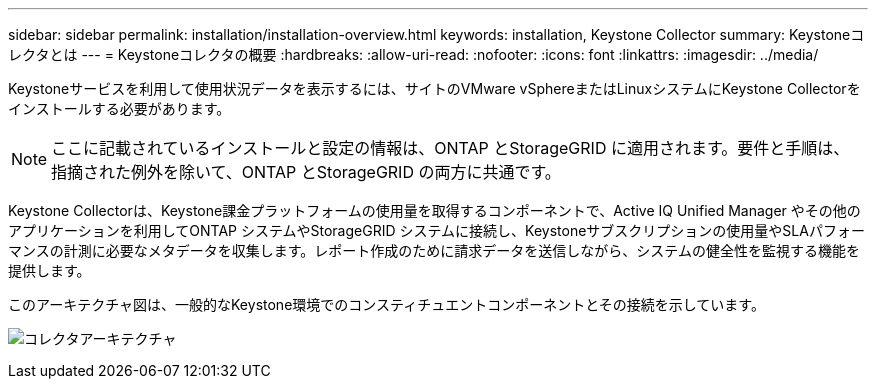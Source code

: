 ---
sidebar: sidebar 
permalink: installation/installation-overview.html 
keywords: installation, Keystone Collector 
summary: Keystoneコレクタとは 
---
= Keystoneコレクタの概要
:hardbreaks:
:allow-uri-read: 
:nofooter: 
:icons: font
:linkattrs: 
:imagesdir: ../media/


[role="lead"]
Keystoneサービスを利用して使用状況データを表示するには、サイトのVMware vSphereまたはLinuxシステムにKeystone Collectorをインストールする必要があります。


NOTE: ここに記載されているインストールと設定の情報は、ONTAP とStorageGRID に適用されます。要件と手順は、指摘された例外を除いて、ONTAP とStorageGRID の両方に共通です。

Keystone Collectorは、Keystone課金プラットフォームの使用量を取得するコンポーネントで、Active IQ Unified Manager やその他のアプリケーションを利用してONTAP システムやStorageGRID システムに接続し、Keystoneサブスクリプションの使用量やSLAパフォーマンスの計測に必要なメタデータを収集します。レポート作成のために請求データを送信しながら、システムの健全性を監視する機能を提供します。

このアーキテクチャ図は、一般的なKeystone環境でのコンスティチュエントコンポーネントとその接続を示しています。

image:collector-arch.png["コレクタアーキテクチャ"]
